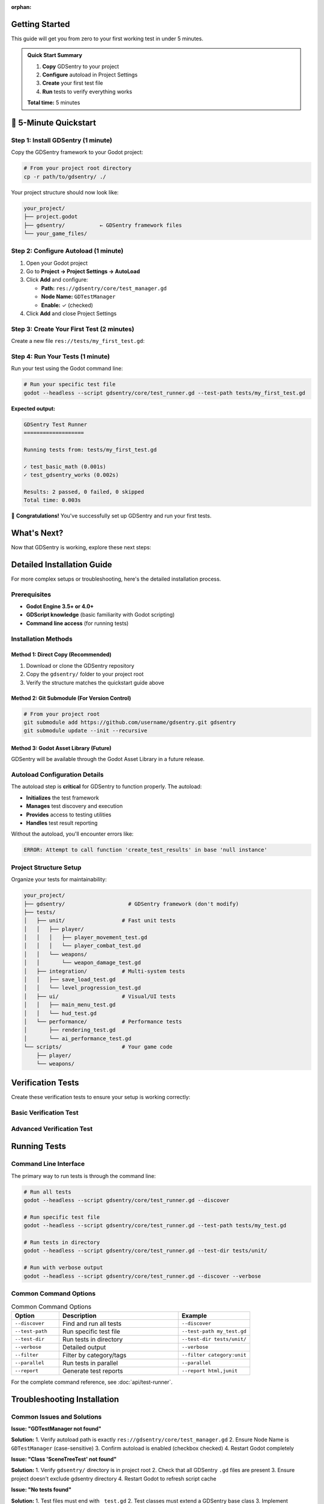 :orphan:

Getting Started
===============

This guide will get you from zero to your first working test in under 5 minutes.

.. admonition:: Quick Start Summary
   :class: tip

   1. **Copy** GDSentry to your project
   2. **Configure** autoload in Project Settings
   3. **Create** your first test file
   4. **Run** tests to verify everything works

   **Total time:** 5 minutes

🚀 5-Minute Quickstart
======================

Step 1: Install GDSentry (1 minute)
---------------------------------

Copy the GDSentry framework to your Godot project:

.. code-block:: bash

   # From your project root directory
   cp -r path/to/gdsentry/ ./

Your project structure should now look like:

.. code-block:: text

   your_project/
   ├── project.godot
   ├── gdsentry/           ← GDSentry framework files
   └── your_game_files/

Step 2: Configure Autoload (1 minute)
-------------------------------------

1. Open your Godot project
2. Go to **Project → Project Settings → AutoLoad**
3. Click **Add** and configure:

   - **Path:** ``res://gdsentry/core/test_manager.gd``
   - **Node Name:** ``GDTestManager``
   - **Enable:** ✓ (checked)

4. Click **Add** and close Project Settings

Step 3: Create Your First Test (2 minutes)
------------------------------------------

Create a new file ``res://tests/my_first_test.gd``:

.. code-block:: gdscript
   :caption: tests/my_first_test.gd

   extends SceneTreeTest

   func run_test_suite() -> void:
       run_test("test_basic_math", func(): return test_basic_math())
       run_test("test_gdsentry_works", func(): return test_gdsentry_works())

   func test_basic_math() -> bool:
       var result = 2 + 2
       return assert_equals(result, 4, "Math should work correctly")

   func test_gdsentry_works() -> bool:
       # Verify GDSentry is properly configured
       var test_manager = get_node("/root/GDTestManager")
       return assert_not_null(test_manager, "GDTestManager should be available")

Step 4: Run Your Tests (1 minute)
---------------------------------

Run your test using the Godot command line:

.. code-block:: bash

   # Run your specific test file
   godot --headless --script gdsentry/core/test_runner.gd --test-path tests/my_first_test.gd

**Expected output:**

.. code-block:: none

   GDSentry Test Runner
   ===================

   Running tests from: tests/my_first_test.gd

   ✓ test_basic_math (0.001s)
   ✓ test_gdsentry_works (0.002s)

   Results: 2 passed, 0 failed, 0 skipped
   Total time: 0.003s

🎉 **Congratulations!** You've successfully set up GDSentry and run your first tests.

What's Next?
============

Now that GDSentry is working, explore these next steps:

.. grid:: 2
   :gutter: 3

   .. grid-item-card:: 📖 Learn Testing Patterns
      :link: user-guide
      :link-type: doc

      Discover comprehensive testing approaches for games

      Visual testing, mocking, fixtures, and more

   .. grid-item-card:: 🎮 Game-Specific Examples
      :link: examples
      :link-type: doc

      See complete examples for different game types

      Action games, RPGs, puzzle games, and UI testing

   .. grid-item-card:: ⚡ Quick Reference
      :link: quick-reference
      :link-type: doc

      Essential commands and patterns

      Perfect for daily development

   .. grid-item-card:: 🔧 Advanced Features
      :link: advanced/mocking
      :link-type: doc

      Mocking, fixtures, and CI/CD integration

      Professional testing workflows

Detailed Installation Guide
===========================

For more complex setups or troubleshooting, here's the detailed installation process.

Prerequisites
-------------

- **Godot Engine 3.5+ or 4.0+**
- **GDScript knowledge** (basic familiarity with Godot scripting)
- **Command line access** (for running tests)

Installation Methods
--------------------

Method 1: Direct Copy (Recommended)
^^^^^^^^^^^^^^^^^^^^^^^^^^^^^^^^^^^

1. Download or clone the GDSentry repository
2. Copy the ``gdsentry/`` folder to your project root
3. Verify the structure matches the quickstart guide above

Method 2: Git Submodule (For Version Control)
^^^^^^^^^^^^^^^^^^^^^^^^^^^^^^^^^^^^^^^^^^^^^

.. code-block:: bash

   # From your project root
   git submodule add https://github.com/username/gdsentry.git gdsentry
   git submodule update --init --recursive

Method 3: Godot Asset Library (Future)
^^^^^^^^^^^^^^^^^^^^^^^^^^^^^^^^^^^^^^

GDSentry will be available through the Godot Asset Library in a future release.

Autoload Configuration Details
------------------------------

The autoload step is **critical** for GDSentry to function properly. The autoload:

- **Initializes** the test framework
- **Manages** test discovery and execution
- **Provides** access to testing utilities
- **Handles** test result reporting

Without the autoload, you'll encounter errors like:

.. code-block:: text

   ERROR: Attempt to call function 'create_test_results' in base 'null instance'

Project Structure Setup
-----------------------

Organize your tests for maintainability:

.. code-block:: text

   your_project/
   ├── gdsentry/                    # GDSentry framework (don't modify)
   ├── tests/
   │   ├── unit/                  # Fast unit tests
   │   │   ├── player/
   │   │   │   ├── player_movement_test.gd
   │   │   │   └── player_combat_test.gd
   │   │   └── weapons/
   │   │       └── weapon_damage_test.gd
   │   ├── integration/           # Multi-system tests
   │   │   ├── save_load_test.gd
   │   │   └── level_progression_test.gd
   │   ├── ui/                    # Visual/UI tests
   │   │   ├── main_menu_test.gd
   │   │   └── hud_test.gd
   │   └── performance/           # Performance tests
   │       ├── rendering_test.gd
   │       └── ai_performance_test.gd
   └── scripts/                   # Your game code
       ├── player/
       └── weapons/

Verification Tests
==================

Create these verification tests to ensure your setup is working correctly:

Basic Verification Test
-----------------------

.. code-block:: gdscript
   :caption: tests/verification/setup_test.gd

   extends SceneTreeTest

   func _init():
       test_description = "Verifies GDSentry setup is working correctly"
       test_category = "verification"
       test_tags = ["setup", "critical"]

   func run_test_suite() -> void:
       run_test("test_autoload_available", func(): return test_autoload_available())
       run_test("test_basic_assertions", func(): return test_basic_assertions())
       run_test("test_scene_tree_access", func(): return test_scene_tree_access())

   func test_autoload_available() -> bool:
       var test_manager = get_node("/root/GDTestManager")
       return assert_not_null(test_manager, "GDTestManager autoload should be available")

   func test_basic_assertions() -> bool:
       var success = true
       success = success and assert_true(true, "assert_true should work")
       success = success and assert_false(false, "assert_false should work")
       success = success and assert_equals(5, 5, "assert_equals should work")
       success = success and assert_not_equals(1, 2, "assert_not_equals should work")
       return success

   func test_scene_tree_access() -> bool:
       var scene_tree = get_tree()
       return assert_not_null(scene_tree, "Should have access to scene tree")

Advanced Verification Test
--------------------------

.. code-block:: gdscript
   :caption: tests/verification/advanced_test.gd

   extends Node2DTest

   func _init():
       test_description = "Verifies advanced GDSentry features"
       test_category = "verification"

   func run_test_suite() -> void:
       run_test("test_scene_loading", func(): return test_scene_loading())
       run_test("test_mock_creation", func(): return test_mock_creation())

   func test_scene_loading() -> bool:
       # Test that we can load and instantiate scenes
       var test_scene = preload("res://gdsentry/test_types/visual_test.gd")
       return assert_not_null(test_scene, "Should be able to load GDSentry scenes")

   func test_mock_creation() -> bool:
       # Test basic mocking functionality
       var mock = create_mock("TestObject")
       return assert_not_null(mock, "Should be able to create mock objects")

Running Tests
=============

Command Line Interface
----------------------

The primary way to run tests is through the command line:

.. code-block:: bash

   # Run all tests
   godot --headless --script gdsentry/core/test_runner.gd --discover

   # Run specific test file
   godot --headless --script gdsentry/core/test_runner.gd --test-path tests/my_test.gd

   # Run tests in directory
   godot --headless --script gdsentry/core/test_runner.gd --test-dir tests/unit/

   # Run with verbose output
   godot --headless --script gdsentry/core/test_runner.gd --discover --verbose

Common Command Options
----------------------

.. list-table:: Common Command Options
   :header-rows: 1
   :widths: 20 50 30

   * - Option
     - Description
     - Example
   * - ``--discover``
     - Find and run all tests
     - ``--discover``
   * - ``--test-path``
     - Run specific test file
     - ``--test-path my_test.gd``
   * - ``--test-dir``
     - Run tests in directory
     - ``--test-dir tests/unit/``
   * - ``--verbose``
     - Detailed output
     - ``--verbose``
   * - ``--filter``
     - Filter by category/tags
     - ``--filter category:unit``
   * - ``--parallel``
     - Run tests in parallel
     - ``--parallel``
   * - ``--report``
     - Generate test reports
     - ``--report html,junit``

For the complete command reference, see :doc:`api/test-runner`.

Troubleshooting Installation
============================

Common Issues and Solutions
---------------------------

**Issue: "GDTestManager not found"**

**Solution:**
1. Verify autoload path is exactly ``res://gdsentry/core/test_manager.gd``
2. Ensure Node Name is ``GDTestManager`` (case-sensitive)
3. Confirm autoload is enabled (checkbox checked)
4. Restart Godot completely

**Issue: "Class 'SceneTreeTest' not found"**

**Solution:**
1. Verify ``gdsentry/`` directory is in project root
2. Check that all GDSentry ``.gd`` files are present
3. Ensure project doesn't exclude gdsentry directory
4. Restart Godot to refresh script cache

**Issue: "No tests found"**

**Solution:**
1. Test files must end with ``_test.gd``
2. Test classes must extend a GDSentry base class
3. Implement ``run_test_suite()`` method
4. Use ``res://`` paths when referencing files

**Issue: Tests run but fail unexpectedly**

**Solution:**
1. Run verification tests first
2. Check Godot console for error messages
3. Verify test file syntax is correct
4. Ensure test methods return boolean values

For comprehensive troubleshooting, see :doc:`troubleshooting`.

Editor Integration (Optional)
=============================

While GDSentry primarily uses command-line execution, you can integrate it with your editor workflow.

VS Code Integration
-------------------

Create ``.vscode/tasks.json`` for easy test execution:

.. code-block:: json

   {
       "version": "2.0.0",
       "tasks": [
           {
               "label": "Run All Tests",
               "type": "shell",
               "command": "godot",
               "args": ["--headless", "--script", "gdsentry/core/test_runner.gd", "--discover"],
               "group": "test",
               "presentation": {
                   "echo": true,
                   "reveal": "always",
                   "focus": false,
                   "panel": "shared"
               }
           },
           {
               "label": "Run Current Test File",
               "type": "shell",
               "command": "godot",
               "args": ["--headless", "--script", "gdsentry/core/test_runner.gd", "--test-path", "${file}"],
               "group": "test"
           }
       ]
   }

JetBrains IDE Integration
-------------------------

Configure external tools for test execution:

1. **Settings → Tools → External Tools**
2. **Add new tool:**
   - **Name:** Run GDSentry Tests
   - **Program:** godot
   - **Arguments:** ``--headless --script gdsentry/core/test_runner.gd --discover``
   - **Working Directory:** ``$ProjectFileDir$``

Next Steps
==========

Now that you have GDSentry installed and working:

1. **Read the User Guide** (:doc:`user-guide`) for comprehensive testing patterns
2. **Explore Examples** (:doc:`examples`) to see real-world testing scenarios
3. **Learn Best Practices** (:doc:`best-practices`) for maintainable test suites
4. **Set up CI/CD** (:doc:`tutorials/ci-integration`) for automated testing

**Happy testing!** 🎮
